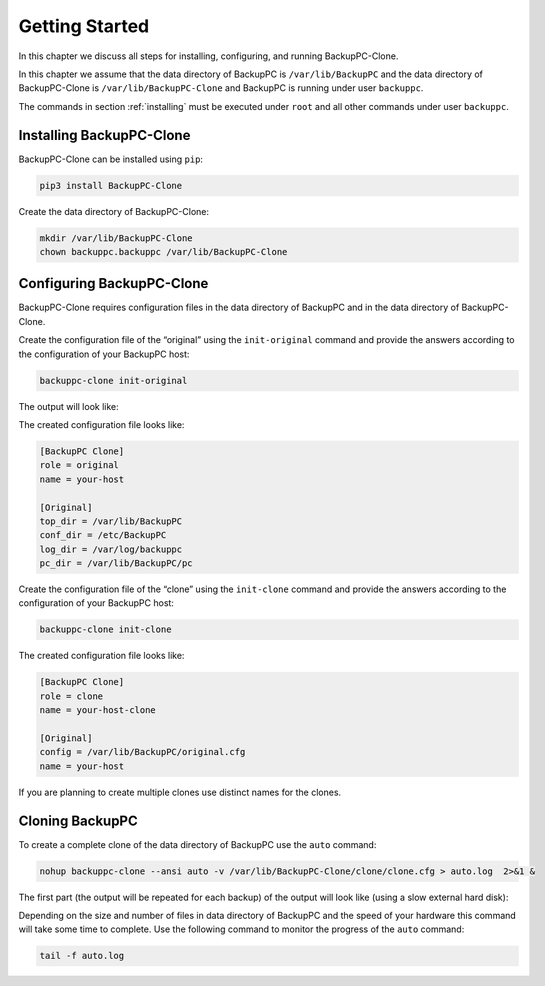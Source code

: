 .. _getting-started:

Getting Started
===============

In this chapter we discuss all steps for installing, configuring, and running BackupPC-Clone.

In this chapter we assume that the data directory of BackupPC is ``/var/lib/BackupPC`` and the data directory of
BackupPC-Clone is ``/var/lib/BackupPC-Clone`` and BackupPC is running under user ``backuppc``.

The commands in section :ref:`installing` must be executed under ``root`` and all other commands under user ``backuppc``.

.. _installing:

Installing BackupPC-Clone
-------------------------

BackupPC-Clone can be installed using ``pip``:

.. code-block:: sh

  pip3 install BackupPC-Clone

Create the data directory of BackupPC-Clone:

.. code-block:: sh

  mkdir /var/lib/BackupPC-Clone
  chown backuppc.backuppc /var/lib/BackupPC-Clone

Configuring BackupPC-Clone
--------------------------

BackupPC-Clone requires configuration files in the data directory of BackupPC and in the data directory of
BackupPC-Clone.

Create the configuration file of the “original” using the ``init-original`` command and provide the answers according to
the configuration of your BackupPC host:

.. code-block:: sh

  backuppc-clone init-original

The output will look like:

.. image:: _static/init-original.png
   :align: center

The created configuration file looks like:

.. code-block:: ini

    [BackupPC Clone]
    role = original
    name = your-host

    [Original]
    top_dir = /var/lib/BackupPC
    conf_dir = /etc/BackupPC
    log_dir = /var/log/backuppc
    pc_dir = /var/lib/BackupPC/pc

Create the configuration file of the “clone” using the ``init-clone`` command and provide the answers according to
the configuration of your BackupPC host:

.. code-block:: sh

  backuppc-clone init-clone

.. image:: _static/init-clone.png
   :align: center

The created configuration file looks like:

.. code-block:: ini

    [BackupPC Clone]
    role = clone
    name = your-host-clone

    [Original]
    config = /var/lib/BackupPC/original.cfg
    name = your-host

If you are planning to create multiple clones use distinct names for the clones.

Cloning BackupPC
----------------

To create a complete clone of the data directory of BackupPC use the ``auto`` command:

.. code-block:: sh

  nohup backuppc-clone --ansi auto -v /var/lib/BackupPC-Clone/clone/clone.cfg > auto.log  2>&1 &

The first part (the output will be repeated for each backup) of the output will look like (using a slow external hard
disk):

.. image:: _static/auto.png
   :align: center

Depending on the size and number of files in data directory of BackupPC and the speed of your hardware this command will
take some time to complete. Use the following command to monitor the progress of the ``auto`` command:

.. code-block:: sh

  tail -f auto.log
